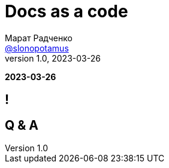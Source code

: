 = Docs as a code
Марат Радченко <https://github.com/slonopotamus[@slonopotamus]>
v1.0, 2023-03-26
:source-highlighter: highlightjs
:revealjs_hash: true
:revealjs_theme: blood
:revealjsdir: https://cdn.jsdelivr.net/npm/reveal.js@3.9.2
:icons: font

**{revdate}**

== !

== Q & A
